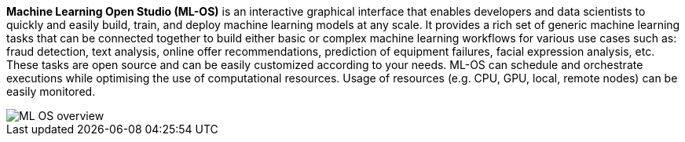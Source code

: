 *Machine Learning Open Studio (ML-OS)* is an interactive graphical interface that enables developers and data scientists to quickly and easily build, train, and deploy machine learning models at any scale. It provides a rich set of generic machine learning tasks that can be connected together to build either basic or complex machine learning workflows for various use cases such as: fraud detection, text analysis, online offer recommendations, prediction of equipment failures, facial expression analysis, etc. These tasks are open source and can be easily customized according to your needs. ML-OS can schedule and orchestrate executions while optimising the use of computational resources. Usage of resources (e.g. CPU, GPU, local, remote nodes) can be easily monitored.

image::ML_OS_overview.png[align=center]

